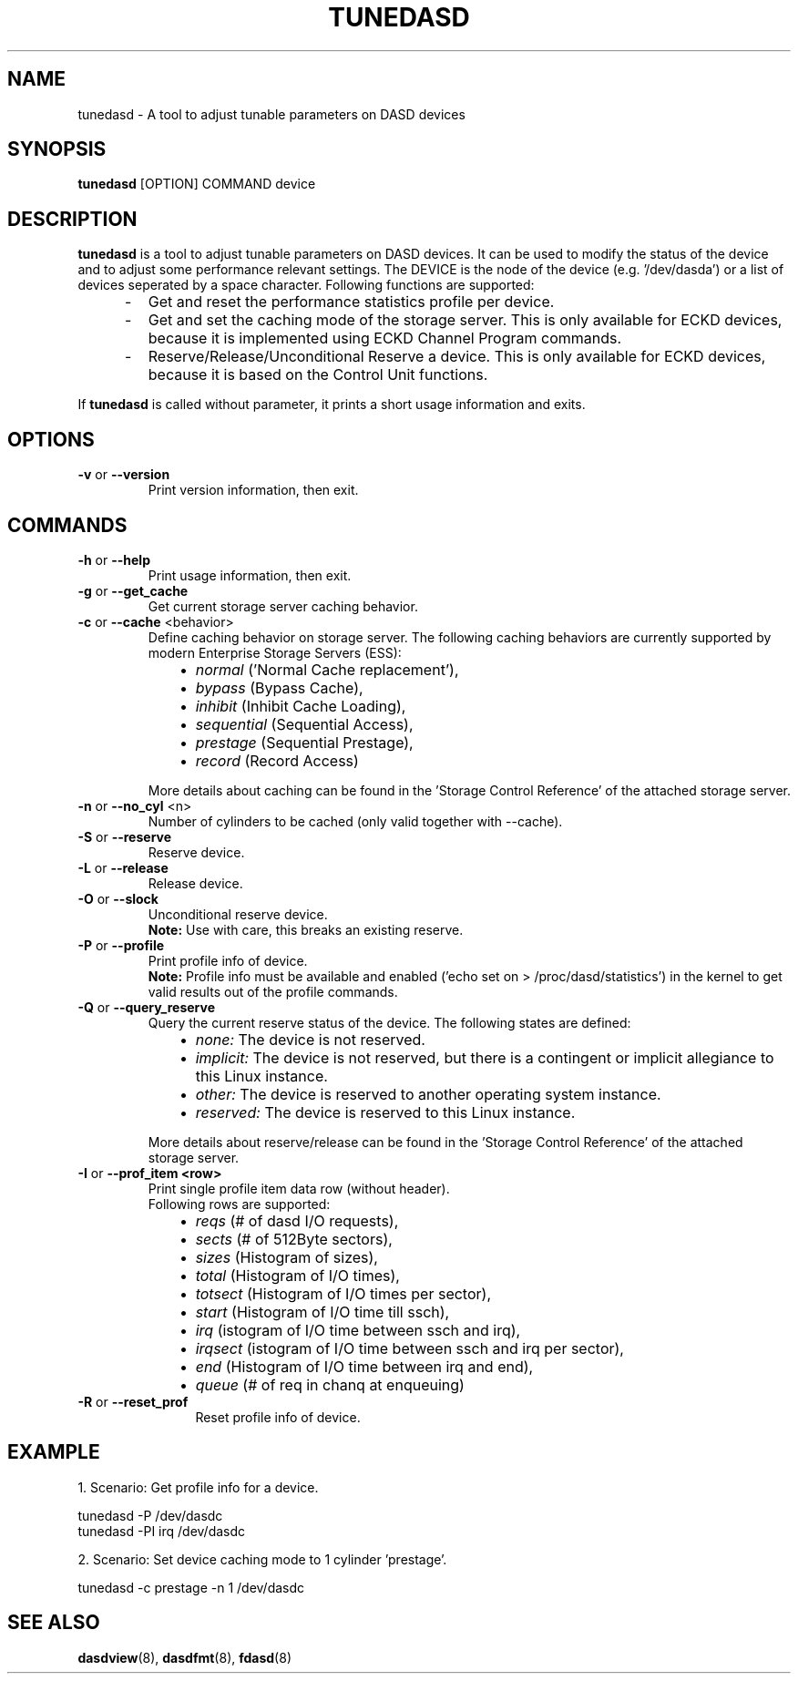 .TH TUNEDASD 8 "Apr 2006" "s390-tools"
.SH NAME
tunedasd \- A tool to adjust tunable parameters on DASD devices

.SH SYNOPSIS
.B tunedasd
[OPTION] COMMAND device

.SH DESCRIPTION
.B tunedasd
is a tool to adjust tunable parameters on DASD devices.
It can be used to modify the status of the device and to adjust
some performance relevant settings.
The DEVICE is the node of the device (e.g. '/dev/dasda') or a list of 
devices seperated by a space character.
Following functions are supported:
.IP "     -"
Get and reset the performance statistics profile per device. 
.IP "     -"
Get and set the caching mode of the storage server.
This is only available for ECKD devices, because it is implemented using 
ECKD Channel Program commands.
.IP "     -"
Reserve/Release/Unconditional Reserve a device.
This is only available for ECKD devices, because it is based on 
the Control Unit functions.
.P
If 
.B tunedasd
is called without parameter, it prints a short usage information and exits.
.SH OPTIONS
.TP
.BR "\-v" " or " "\-\-version"
Print version information, then exit.
.TP   
.SH COMMANDS
.TP
.BR "\-h" " or " "\-\-help"
Print usage information, then exit.
.TP
.BR "\-g" " or " "\-\-get_cache"
Get current storage server caching behavior.
.TP   
.BR "\-c" " or " "\-\-cache" " <behavior> "
Define caching behavior on storage server.
The following caching behaviors are currently supported by modern 
Enterprise Storage Servers (ESS):
.br
.IP "          \(bu" 12 
.I normal 
('Normal Cache replacement'),
.IP "          \(bu" 12 
.I bypass 
(Bypass Cache),
.IP "          \(bu" 12 
.I inhibit
(Inhibit Cache Loading),
.IP "          \(bu" 12 
.I sequential
(Sequential Access),
.IP "          \(bu" 12 
.I prestage 
(Sequential Prestage),
.IP "          \(bu" 12 
.I record
(Record Access)
.IP "" 7
More details about caching can be found in the 'Storage Control Reference' of the attached storage server.
.TP   
.BR "\-n" " or " "\-\-no_cyl" " <n> "
Number of cylinders to be cached (only valid together with --cache).
.TP   
.BR "\-S" " or " "\-\-reserve"
Reserve device.
.TP   
.BR "\-L" " or " "\-\-release"
Release device.
.TP   
.BR "\-O" " or " "\-\-slock"
Unconditional reserve device.   
.br
.B Note: 
Use with care, this breaks an existing reserve.
.TP   
.BR "\-P" " or " "\-\-profile"
Print profile info of device.
.br
.B Note: 
Profile info must be available and enabled 
('echo set on > /proc/dasd/statistics') 
in the kernel to get valid results out of the profile commands.
.TP   
.BR "\-Q" " or " "\-\-query_reserve"
Query the current reserve status of the device.
The following states are defined:
.br
.IP "          \(bu" 12
.I none:
The device is not reserved.
.IP "          \(bu" 12
.I implicit:
The device is not reserved, but there is a contingent or implicit
allegiance to this Linux instance.
.IP "          \(bu" 12
.I other:
The device is reserved to another operating system instance.
.IP "          \(bu" 12
.I reserved:
The device is reserved to this Linux instance.
.IP "" 7
More details about reserve/release can be found in the 'Storage Control Reference' of the attached storage server.

.TP
.BR "\-I" " or " "\-\-prof_item <row> "
Print single profile item data row (without header).
.br
Following rows are supported:
.br
.IP "          \(bu" 12 
.I reqs 
(# of dasd I/O requests),
.IP "          \(bu" 12 
.I sects 
(# of 512Byte sectors),
.IP "          \(bu" 12 
.I sizes 
(Histogram of sizes),
.IP "          \(bu" 12 
.I total 
(Histogram of I/O times),
.IP "          \(bu" 12 
.I totsect 
(Histogram of I/O times per sector),
.IP "          \(bu" 12 
.I start 
(Histogram of I/O time till ssch),
.IP "          \(bu" 12 
.I irq 
(istogram of I/O time between ssch and irq),
.IP "          \(bu" 12 
.I irqsect 
(istogram of I/O time between ssch and irq per sector),
.IP "          \(bu" 12 
.I end 
(Histogram of I/O time between irq and end),
.IP "          \(bu" 12 
.I queue 
(# of req in chanq at enqueuing)
.TP   
.BR "\-R" " or " "\-\-reset_prof"
Reset profile info of device.
.\"
.\".TP
.\".BR "\-o" " or " "\-\-online"
.\"Set the device online using the sysfs interface. 

.SH EXAMPLE
1. Scenario: Get profile info for a device.  
.br

       tunedasd -P /dev/dasdc
       tunedasd -PI irq /dev/dasdc

.br	
2. Scenario: Set device caching mode to 1 cylinder 'prestage'.
.br

       tunedasd -c prestage -n 1 /dev/dasdc
.br

.SH "SEE ALSO"
.BR dasdview (8), 
.BR dasdfmt (8), 
.BR fdasd (8)

